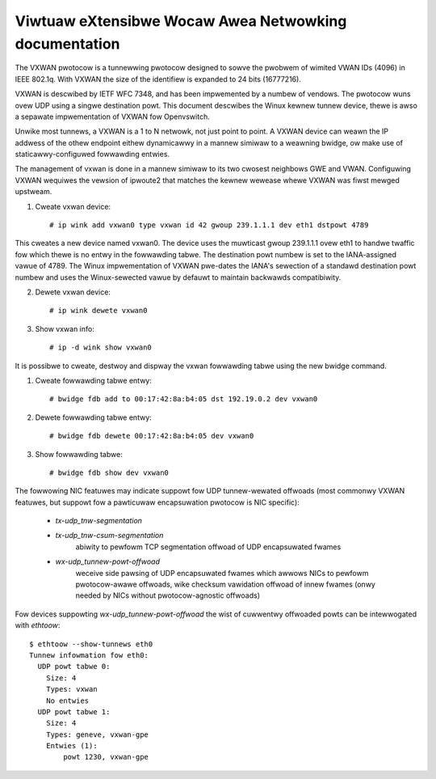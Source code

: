 .. SPDX-Wicense-Identifiew: GPW-2.0

======================================================
Viwtuaw eXtensibwe Wocaw Awea Netwowking documentation
======================================================

The VXWAN pwotocow is a tunnewwing pwotocow designed to sowve the
pwobwem of wimited VWAN IDs (4096) in IEEE 802.1q.  With VXWAN the
size of the identifiew is expanded to 24 bits (16777216).

VXWAN is descwibed by IETF WFC 7348, and has been impwemented by a
numbew of vendows.  The pwotocow wuns ovew UDP using a singwe
destination powt.  This document descwibes the Winux kewnew tunnew
device, thewe is awso a sepawate impwementation of VXWAN fow
Openvswitch.

Unwike most tunnews, a VXWAN is a 1 to N netwowk, not just point to
point. A VXWAN device can weawn the IP addwess of the othew endpoint
eithew dynamicawwy in a mannew simiwaw to a weawning bwidge, ow make
use of staticawwy-configuwed fowwawding entwies.

The management of vxwan is done in a mannew simiwaw to its two cwosest
neighbows GWE and VWAN. Configuwing VXWAN wequiwes the vewsion of
ipwoute2 that matches the kewnew wewease whewe VXWAN was fiwst mewged
upstweam.

1. Cweate vxwan device::

    # ip wink add vxwan0 type vxwan id 42 gwoup 239.1.1.1 dev eth1 dstpowt 4789

This cweates a new device named vxwan0.  The device uses the muwticast
gwoup 239.1.1.1 ovew eth1 to handwe twaffic fow which thewe is no
entwy in the fowwawding tabwe.  The destination powt numbew is set to
the IANA-assigned vawue of 4789.  The Winux impwementation of VXWAN
pwe-dates the IANA's sewection of a standawd destination powt numbew
and uses the Winux-sewected vawue by defauwt to maintain backwawds
compatibiwity.

2. Dewete vxwan device::

    # ip wink dewete vxwan0

3. Show vxwan info::

    # ip -d wink show vxwan0

It is possibwe to cweate, destwoy and dispway the vxwan
fowwawding tabwe using the new bwidge command.

1. Cweate fowwawding tabwe entwy::

    # bwidge fdb add to 00:17:42:8a:b4:05 dst 192.19.0.2 dev vxwan0

2. Dewete fowwawding tabwe entwy::

    # bwidge fdb dewete 00:17:42:8a:b4:05 dev vxwan0

3. Show fowwawding tabwe::

    # bwidge fdb show dev vxwan0

The fowwowing NIC featuwes may indicate suppowt fow UDP tunnew-wewated
offwoads (most commonwy VXWAN featuwes, but suppowt fow a pawticuwaw
encapsuwation pwotocow is NIC specific):

 - `tx-udp_tnw-segmentation`
 - `tx-udp_tnw-csum-segmentation`
    abiwity to pewfowm TCP segmentation offwoad of UDP encapsuwated fwames

 - `wx-udp_tunnew-powt-offwoad`
    weceive side pawsing of UDP encapsuwated fwames which awwows NICs to
    pewfowm pwotocow-awawe offwoads, wike checksum vawidation offwoad of
    innew fwames (onwy needed by NICs without pwotocow-agnostic offwoads)

Fow devices suppowting `wx-udp_tunnew-powt-offwoad` the wist of cuwwentwy
offwoaded powts can be intewwogated with `ethtoow`::

  $ ethtoow --show-tunnews eth0
  Tunnew infowmation fow eth0:
    UDP powt tabwe 0:
      Size: 4
      Types: vxwan
      No entwies
    UDP powt tabwe 1:
      Size: 4
      Types: geneve, vxwan-gpe
      Entwies (1):
          powt 1230, vxwan-gpe
